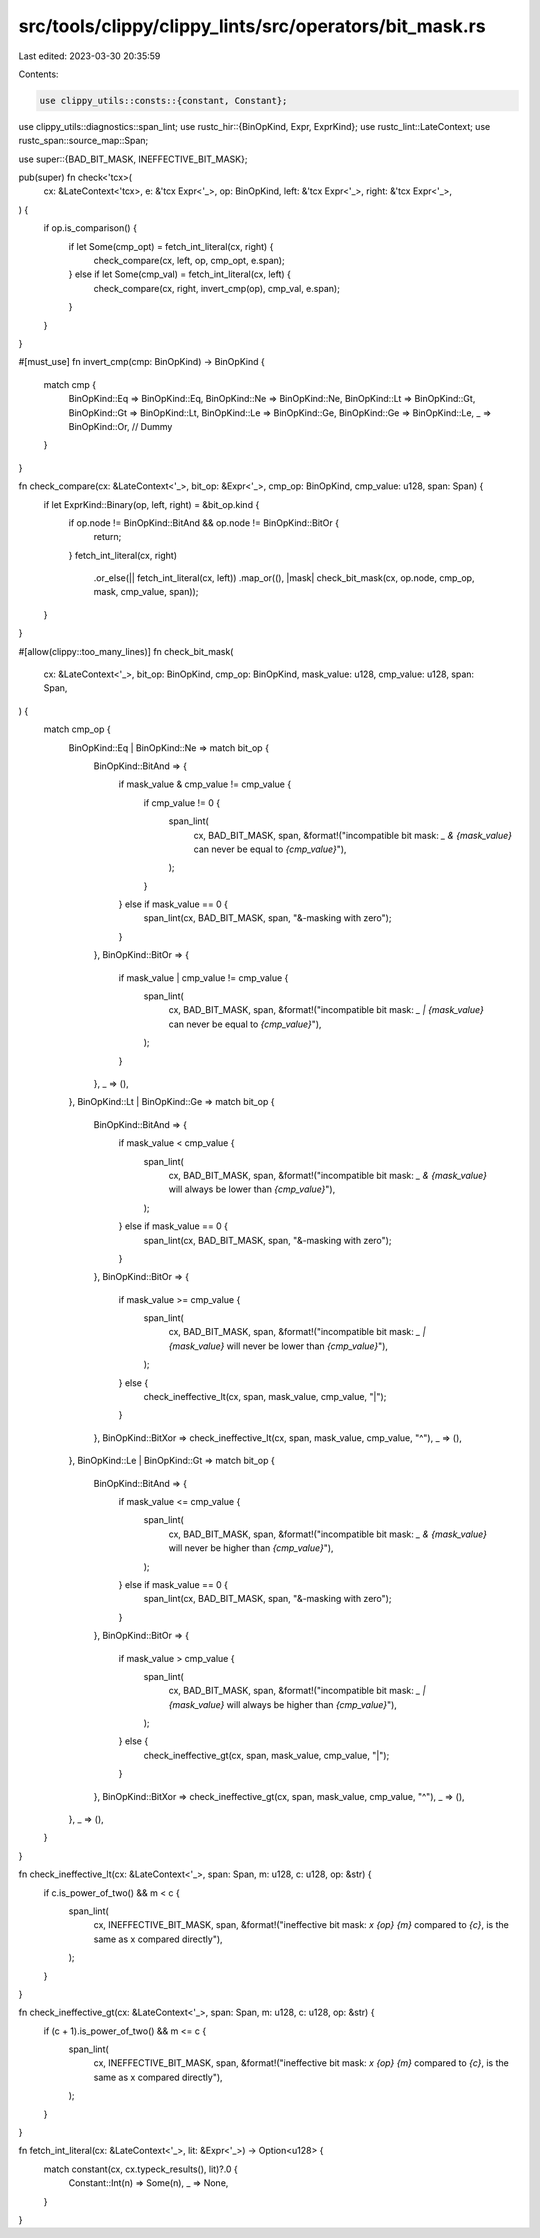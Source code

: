 src/tools/clippy/clippy_lints/src/operators/bit_mask.rs
=======================================================

Last edited: 2023-03-30 20:35:59

Contents:

.. code-block:: rs

    use clippy_utils::consts::{constant, Constant};
use clippy_utils::diagnostics::span_lint;
use rustc_hir::{BinOpKind, Expr, ExprKind};
use rustc_lint::LateContext;
use rustc_span::source_map::Span;

use super::{BAD_BIT_MASK, INEFFECTIVE_BIT_MASK};

pub(super) fn check<'tcx>(
    cx: &LateContext<'tcx>,
    e: &'tcx Expr<'_>,
    op: BinOpKind,
    left: &'tcx Expr<'_>,
    right: &'tcx Expr<'_>,
) {
    if op.is_comparison() {
        if let Some(cmp_opt) = fetch_int_literal(cx, right) {
            check_compare(cx, left, op, cmp_opt, e.span);
        } else if let Some(cmp_val) = fetch_int_literal(cx, left) {
            check_compare(cx, right, invert_cmp(op), cmp_val, e.span);
        }
    }
}

#[must_use]
fn invert_cmp(cmp: BinOpKind) -> BinOpKind {
    match cmp {
        BinOpKind::Eq => BinOpKind::Eq,
        BinOpKind::Ne => BinOpKind::Ne,
        BinOpKind::Lt => BinOpKind::Gt,
        BinOpKind::Gt => BinOpKind::Lt,
        BinOpKind::Le => BinOpKind::Ge,
        BinOpKind::Ge => BinOpKind::Le,
        _ => BinOpKind::Or, // Dummy
    }
}

fn check_compare(cx: &LateContext<'_>, bit_op: &Expr<'_>, cmp_op: BinOpKind, cmp_value: u128, span: Span) {
    if let ExprKind::Binary(op, left, right) = &bit_op.kind {
        if op.node != BinOpKind::BitAnd && op.node != BinOpKind::BitOr {
            return;
        }
        fetch_int_literal(cx, right)
            .or_else(|| fetch_int_literal(cx, left))
            .map_or((), |mask| check_bit_mask(cx, op.node, cmp_op, mask, cmp_value, span));
    }
}

#[allow(clippy::too_many_lines)]
fn check_bit_mask(
    cx: &LateContext<'_>,
    bit_op: BinOpKind,
    cmp_op: BinOpKind,
    mask_value: u128,
    cmp_value: u128,
    span: Span,
) {
    match cmp_op {
        BinOpKind::Eq | BinOpKind::Ne => match bit_op {
            BinOpKind::BitAnd => {
                if mask_value & cmp_value != cmp_value {
                    if cmp_value != 0 {
                        span_lint(
                            cx,
                            BAD_BIT_MASK,
                            span,
                            &format!("incompatible bit mask: `_ & {mask_value}` can never be equal to `{cmp_value}`"),
                        );
                    }
                } else if mask_value == 0 {
                    span_lint(cx, BAD_BIT_MASK, span, "&-masking with zero");
                }
            },
            BinOpKind::BitOr => {
                if mask_value | cmp_value != cmp_value {
                    span_lint(
                        cx,
                        BAD_BIT_MASK,
                        span,
                        &format!("incompatible bit mask: `_ | {mask_value}` can never be equal to `{cmp_value}`"),
                    );
                }
            },
            _ => (),
        },
        BinOpKind::Lt | BinOpKind::Ge => match bit_op {
            BinOpKind::BitAnd => {
                if mask_value < cmp_value {
                    span_lint(
                        cx,
                        BAD_BIT_MASK,
                        span,
                        &format!("incompatible bit mask: `_ & {mask_value}` will always be lower than `{cmp_value}`"),
                    );
                } else if mask_value == 0 {
                    span_lint(cx, BAD_BIT_MASK, span, "&-masking with zero");
                }
            },
            BinOpKind::BitOr => {
                if mask_value >= cmp_value {
                    span_lint(
                        cx,
                        BAD_BIT_MASK,
                        span,
                        &format!("incompatible bit mask: `_ | {mask_value}` will never be lower than `{cmp_value}`"),
                    );
                } else {
                    check_ineffective_lt(cx, span, mask_value, cmp_value, "|");
                }
            },
            BinOpKind::BitXor => check_ineffective_lt(cx, span, mask_value, cmp_value, "^"),
            _ => (),
        },
        BinOpKind::Le | BinOpKind::Gt => match bit_op {
            BinOpKind::BitAnd => {
                if mask_value <= cmp_value {
                    span_lint(
                        cx,
                        BAD_BIT_MASK,
                        span,
                        &format!("incompatible bit mask: `_ & {mask_value}` will never be higher than `{cmp_value}`"),
                    );
                } else if mask_value == 0 {
                    span_lint(cx, BAD_BIT_MASK, span, "&-masking with zero");
                }
            },
            BinOpKind::BitOr => {
                if mask_value > cmp_value {
                    span_lint(
                        cx,
                        BAD_BIT_MASK,
                        span,
                        &format!("incompatible bit mask: `_ | {mask_value}` will always be higher than `{cmp_value}`"),
                    );
                } else {
                    check_ineffective_gt(cx, span, mask_value, cmp_value, "|");
                }
            },
            BinOpKind::BitXor => check_ineffective_gt(cx, span, mask_value, cmp_value, "^"),
            _ => (),
        },
        _ => (),
    }
}

fn check_ineffective_lt(cx: &LateContext<'_>, span: Span, m: u128, c: u128, op: &str) {
    if c.is_power_of_two() && m < c {
        span_lint(
            cx,
            INEFFECTIVE_BIT_MASK,
            span,
            &format!("ineffective bit mask: `x {op} {m}` compared to `{c}`, is the same as x compared directly"),
        );
    }
}

fn check_ineffective_gt(cx: &LateContext<'_>, span: Span, m: u128, c: u128, op: &str) {
    if (c + 1).is_power_of_two() && m <= c {
        span_lint(
            cx,
            INEFFECTIVE_BIT_MASK,
            span,
            &format!("ineffective bit mask: `x {op} {m}` compared to `{c}`, is the same as x compared directly"),
        );
    }
}

fn fetch_int_literal(cx: &LateContext<'_>, lit: &Expr<'_>) -> Option<u128> {
    match constant(cx, cx.typeck_results(), lit)?.0 {
        Constant::Int(n) => Some(n),
        _ => None,
    }
}


